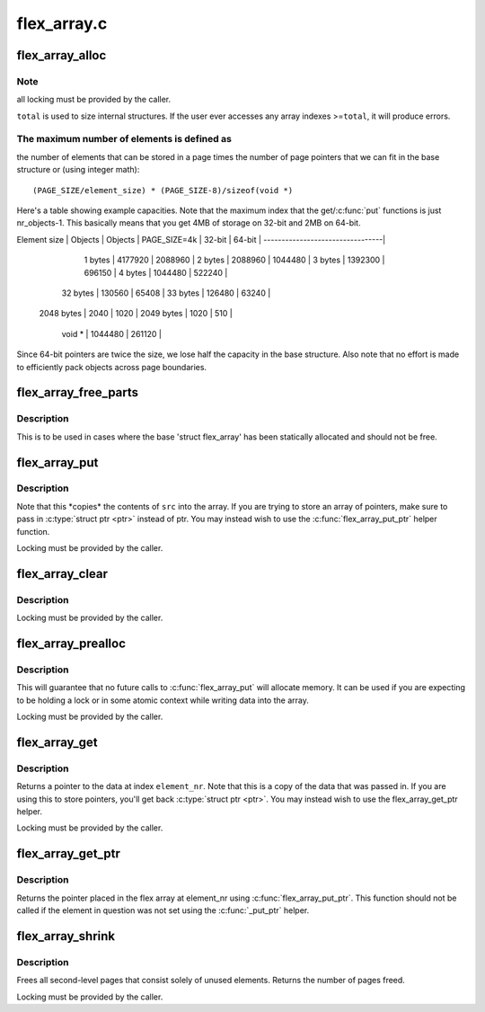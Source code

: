 .. -*- coding: utf-8; mode: rst -*-

============
flex_array.c
============


.. _`flex_array_alloc`:

flex_array_alloc
================

.. c:function:: struct flex_array *flex_array_alloc (int element_size, unsigned int total, gfp_t flags)

    allocate a new flexible array

    :param int element_size:
        the size of individual elements in the array

    :param unsigned int total:
        total number of elements that this should hold

    :param gfp_t flags:
        page allocation flags to use for base array



.. _`flex_array_alloc.note`:

Note
----

all locking must be provided by the caller.

``total`` is used to size internal structures.  If the user ever
accesses any array indexes >=\ ``total``\ , it will produce errors.



.. _`flex_array_alloc.the-maximum-number-of-elements-is-defined-as`:

The maximum number of elements is defined as
--------------------------------------------

the number of
elements that can be stored in a page times the number of
page pointers that we can fit in the base structure or (using
integer math)::

        (PAGE_SIZE/element_size) * (PAGE_SIZE-8)/sizeof(void *)

Here's a table showing example capacities.  Note that the maximum
index that the get/:c:func:`put` functions is just nr_objects-1.   This
basically means that you get 4MB of storage on 32-bit and 2MB on
64-bit.


Element size | Objects | Objects |
PAGE_SIZE=4k |  32-bit |  64-bit |
---------------------------------|

     1 bytes | 4177920 | 2088960 |
     2 bytes | 2088960 | 1044480 |
     3 bytes | 1392300 |  696150 |
     4 bytes | 1044480 |  522240 |
    32 bytes |  130560 |   65408 |
    33 bytes |  126480 |   63240 |
  2048 bytes |    2040 |    1020 |
  2049 bytes |    1020 |     510 |
      void * | 1044480 |  261120 |

Since 64-bit pointers are twice the size, we lose half the
capacity in the base structure.  Also note that no effort is made
to efficiently pack objects across page boundaries.



.. _`flex_array_free_parts`:

flex_array_free_parts
=====================

.. c:function:: void flex_array_free_parts (struct flex_array *fa)

    just free the second-level pages

    :param struct flex_array \*fa:
        the flex array from which to free parts



.. _`flex_array_free_parts.description`:

Description
-----------

This is to be used in cases where the base 'struct flex_array'
has been statically allocated and should not be free.



.. _`flex_array_put`:

flex_array_put
==============

.. c:function:: int flex_array_put (struct flex_array *fa, unsigned int element_nr, void *src, gfp_t flags)

    copy data into the array at @element_nr

    :param struct flex_array \*fa:
        the flex array to copy data into

    :param unsigned int element_nr:
        index of the position in which to insert
        the new element.

    :param void \*src:
        address of data to copy into the array

    :param gfp_t flags:
        page allocation flags to use for array expansion



.. _`flex_array_put.description`:

Description
-----------


Note that this \*copies\* the contents of ``src`` into
the array.  If you are trying to store an array of
pointers, make sure to pass in :c:type:`struct ptr <ptr>` instead of ptr.
You may instead wish to use the :c:func:`flex_array_put_ptr`
helper function.

Locking must be provided by the caller.



.. _`flex_array_clear`:

flex_array_clear
================

.. c:function:: int flex_array_clear (struct flex_array *fa, unsigned int element_nr)

    clear element in array at @element_nr

    :param struct flex_array \*fa:
        the flex array of the element.

    :param unsigned int element_nr:
        index of the position to clear.



.. _`flex_array_clear.description`:

Description
-----------

Locking must be provided by the caller.



.. _`flex_array_prealloc`:

flex_array_prealloc
===================

.. c:function:: int flex_array_prealloc (struct flex_array *fa, unsigned int start, unsigned int nr_elements, gfp_t flags)

    guarantee that array space exists

    :param struct flex_array \*fa:
        the flex array for which to preallocate parts

    :param unsigned int start:
        index of first array element for which space is allocated

    :param unsigned int nr_elements:
        number of elements for which space is allocated

    :param gfp_t flags:
        page allocation flags



.. _`flex_array_prealloc.description`:

Description
-----------

This will guarantee that no future calls to :c:func:`flex_array_put`
will allocate memory.  It can be used if you are expecting to
be holding a lock or in some atomic context while writing
data into the array.

Locking must be provided by the caller.



.. _`flex_array_get`:

flex_array_get
==============

.. c:function:: void *flex_array_get (struct flex_array *fa, unsigned int element_nr)

    pull data back out of the array

    :param struct flex_array \*fa:
        the flex array from which to extract data

    :param unsigned int element_nr:
        index of the element to fetch from the array



.. _`flex_array_get.description`:

Description
-----------

Returns a pointer to the data at index ``element_nr``\ .  Note
that this is a copy of the data that was passed in.  If you
are using this to store pointers, you'll get back :c:type:`struct ptr <ptr>`.  You
may instead wish to use the flex_array_get_ptr helper.

Locking must be provided by the caller.



.. _`flex_array_get_ptr`:

flex_array_get_ptr
==================

.. c:function:: void *flex_array_get_ptr (struct flex_array *fa, unsigned int element_nr)

    pull a ptr back out of the array

    :param struct flex_array \*fa:
        the flex array from which to extract data

    :param unsigned int element_nr:
        index of the element to fetch from the array



.. _`flex_array_get_ptr.description`:

Description
-----------

Returns the pointer placed in the flex array at element_nr using
:c:func:`flex_array_put_ptr`.  This function should not be called if the
element in question was not set using the :c:func:`_put_ptr` helper.



.. _`flex_array_shrink`:

flex_array_shrink
=================

.. c:function:: int flex_array_shrink (struct flex_array *fa)

    free unused second-level pages

    :param struct flex_array \*fa:
        the flex array to shrink



.. _`flex_array_shrink.description`:

Description
-----------

Frees all second-level pages that consist solely of unused
elements.  Returns the number of pages freed.

Locking must be provided by the caller.

